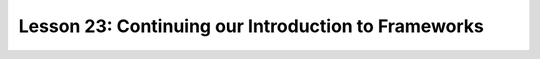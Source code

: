 Lesson 23: Continuing our Introduction to Frameworks
----------------------------------------------------